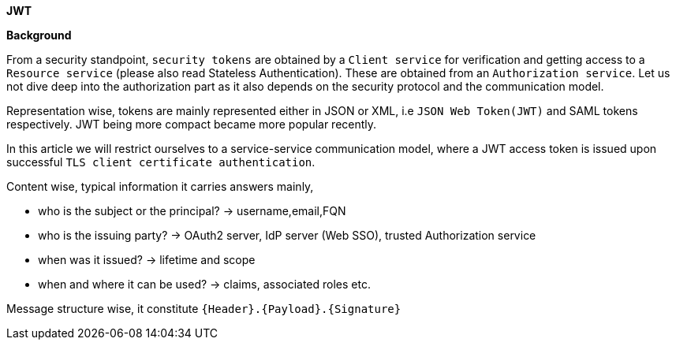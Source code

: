 *JWT*

*Background*

From a security standpoint, `security tokens` are obtained by a `Client service` for verification and getting access to a `Resource service` (please also read Stateless Authentication).
These are obtained from an `Authorization service`. Let us not dive deep into the authorization part as it also depends on the security protocol and the communication model.

Representation wise, tokens are mainly represented either in JSON or XML, i.e `JSON Web Token(JWT)` and SAML tokens respectively. JWT being more compact became more popular recently.

In this article we will restrict ourselves to a service-service communication model, where a JWT access token is issued upon successful `TLS client certificate authentication`.

Content wise, typical information it carries answers mainly,

* who is the subject or the principal? -> username,email,FQN
* who is the issuing party? -> OAuth2 server, IdP server (Web SSO), trusted Authorization service
* when was it issued? -> lifetime and scope
* when and where it can be used? -> claims, associated roles etc.

Message structure wise, it constitute `{Header}.{Payload}.{Signature}`
